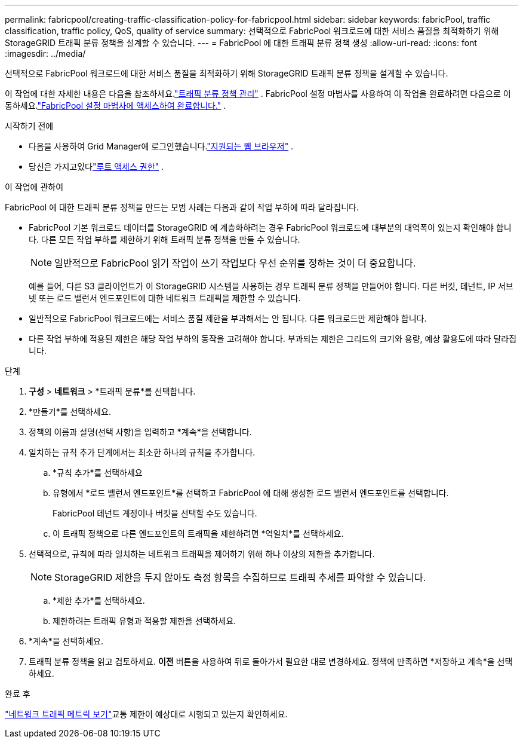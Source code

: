 ---
permalink: fabricpool/creating-traffic-classification-policy-for-fabricpool.html 
sidebar: sidebar 
keywords: fabricPool, traffic classification, traffic policy, QoS, quality of service 
summary: 선택적으로 FabricPool 워크로드에 대한 서비스 품질을 최적화하기 위해 StorageGRID 트래픽 분류 정책을 설계할 수 있습니다. 
---
= FabricPool 에 대한 트래픽 분류 정책 생성
:allow-uri-read: 
:icons: font
:imagesdir: ../media/


[role="lead"]
선택적으로 FabricPool 워크로드에 대한 서비스 품질을 최적화하기 위해 StorageGRID 트래픽 분류 정책을 설계할 수 있습니다.

이 작업에 대한 자세한 내용은 다음을 참조하세요.link:../admin/managing-traffic-classification-policies.html["트래픽 분류 정책 관리"] .  FabricPool 설정 마법사를 사용하여 이 작업을 완료하려면 다음으로 이동하세요.link:use-fabricpool-setup-wizard-steps.html["FabricPool 설정 마법사에 액세스하여 완료합니다."] .

.시작하기 전에
* 다음을 사용하여 Grid Manager에 로그인했습니다.link:../admin/web-browser-requirements.html["지원되는 웹 브라우저"] .
* 당신은 가지고있다link:../admin/admin-group-permissions.html["루트 액세스 권한"] .


.이 작업에 관하여
FabricPool 에 대한 트래픽 분류 정책을 만드는 모범 사례는 다음과 같이 작업 부하에 따라 달라집니다.

* FabricPool 기본 워크로드 데이터를 StorageGRID 에 계층화하려는 경우 FabricPool 워크로드에 대부분의 대역폭이 있는지 확인해야 합니다.  다른 모든 작업 부하를 제한하기 위해 트래픽 분류 정책을 만들 수 있습니다.
+

NOTE: 일반적으로 FabricPool 읽기 작업이 쓰기 작업보다 우선 순위를 정하는 것이 더 중요합니다.

+
예를 들어, 다른 S3 클라이언트가 이 StorageGRID 시스템을 사용하는 경우 트래픽 분류 정책을 만들어야 합니다.  다른 버킷, 테넌트, IP 서브넷 또는 로드 밸런서 엔드포인트에 대한 네트워크 트래픽을 제한할 수 있습니다.

* 일반적으로 FabricPool 워크로드에는 서비스 품질 제한을 부과해서는 안 됩니다. 다른 워크로드만 제한해야 합니다.
* 다른 작업 부하에 적용된 제한은 해당 작업 부하의 동작을 고려해야 합니다.  부과되는 제한은 그리드의 크기와 용량, 예상 활용도에 따라 달라집니다.


.단계
. *구성* > *네트워크* > *트래픽 분류*를 선택합니다.
. *만들기*를 선택하세요.
. 정책의 이름과 설명(선택 사항)을 입력하고 *계속*을 선택합니다.
. 일치하는 규칙 추가 단계에서는 최소한 하나의 규칙을 추가합니다.
+
.. *규칙 추가*를 선택하세요
.. 유형에서 *로드 밸런서 엔드포인트*를 선택하고 FabricPool 에 대해 생성한 로드 밸런서 엔드포인트를 선택합니다.
+
FabricPool 테넌트 계정이나 버킷을 선택할 수도 있습니다.

.. 이 트래픽 정책으로 다른 엔드포인트의 트래픽을 제한하려면 *역일치*를 선택하세요.


. 선택적으로, 규칙에 따라 일치하는 네트워크 트래픽을 제어하기 위해 하나 이상의 제한을 추가합니다.
+

NOTE: StorageGRID 제한을 두지 않아도 측정 항목을 수집하므로 트래픽 추세를 파악할 수 있습니다.

+
.. *제한 추가*를 선택하세요.
.. 제한하려는 트래픽 유형과 적용할 제한을 선택하세요.


. *계속*을 선택하세요.
. 트래픽 분류 정책을 읽고 검토하세요.  *이전* 버튼을 사용하여 뒤로 돌아가서 필요한 대로 변경하세요.  정책에 만족하면 *저장하고 계속*을 선택하세요.


.완료 후
link:../admin/viewing-network-traffic-metrics.html["네트워크 트래픽 메트릭 보기"]교통 제한이 예상대로 시행되고 있는지 확인하세요.
